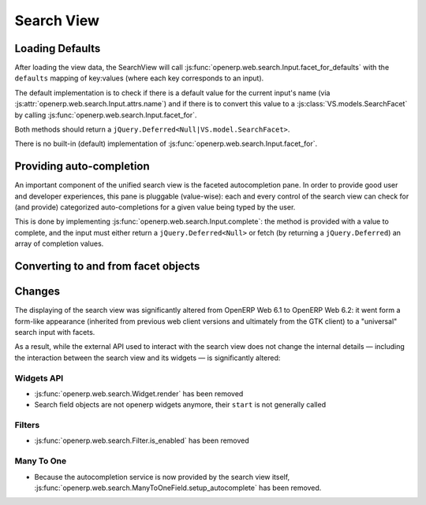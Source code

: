 Search View
===========

Loading Defaults
----------------

After loading the view data, the SearchView will call
:js:func:`openerp.web.search.Input.facet_for_defaults` with the ``defaults``
mapping of key:values (where each key corresponds to an input).

The default implementation is to check if there is a default value for the
current input's name (via :js:attr:`openerp.web.search.Input.attrs.name`) and
if there is to convert this value to a :js:class:`VS.models.SearchFacet` by
calling :js:func:`openerp.web.search.Input.facet_for`.

Both methods should return a ``jQuery.Deferred<Null|VS.model.SearchFacet>``.

There is no built-in (default) implementation of
:js:func:`openerp.web.search.Input.facet_for`.

Providing auto-completion
-------------------------

An important component of the unified search view is the faceted autocompletion
pane. In order to provide good user and developer experiences, this pane is
pluggable (value-wise): each and every control of the search view can check for
(and provide) categorized auto-completions for a given value being typed by
the user.

This is done by implementing :js:func:`openerp.web.search.Input.complete`: the
method is provided with a value to complete, and the input must either return
a ``jQuery.Deferred<Null>`` or fetch (by returning a ``jQuery.Deferred``) an
array of completion values.

.. todo:: describe the shape of "completion values"?

Converting to and from facet objects
------------------------------------

Changes
-------

.. todo:: merge in changelog instead

The displaying of the search view was significantly altered from OpenERP Web
6.1 to OpenERP Web 6.2: it went form a form-like appearance (inherited from
previous web client versions and ultimately from the GTK client) to a
"universal" search input with facets.

As a result, while the external API used to interact with the search view does
not change the internal details — including the interaction between the search
view and its widgets — is significantly altered:

Widgets API
+++++++++++

* :js:func:`openerp.web.search.Widget.render` has been removed
* Search field objects are not openerp widgets anymore, their ``start`` is
  not generally called

Filters
+++++++

* :js:func:`openerp.web.search.Filter.is_enabled` has been removed

Many To One
+++++++++++

* Because the autocompletion service is now provided by the search view
  itself, :js:func:`openerp.web.search.ManyToOneField.setup_autocomplete` has
  been removed.
